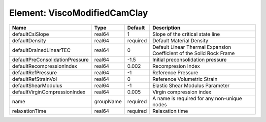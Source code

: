 Element: ViscoModifiedCamClay
=============================

=============================== ========= ======== ==================================================================== 
Name                            Type      Default  Description                                                          
=============================== ========= ======== ==================================================================== 
defaultCslSlope                 real64    1        Slope of the critical state line                                     
defaultDensity                  real64    required Default Material Density                                             
defaultDrainedLinearTEC         real64    0        Default Linear Thermal Expansion Coefficient of the Solid Rock Frame 
defaultPreConsolidationPressure real64    -1.5     Initial preconsolidation pressure                                    
defaultRecompressionIndex       real64    0.002    Recompresion Index                                                   
defaultRefPressure              real64    -1       Reference Pressure                                                   
defaultRefStrainVol             real64    0        Reference Volumetric Strain                                          
defaultShearModulus             real64    -1       Elastic Shear Modulus Parameter                                      
defaultVirginCompressionIndex   real64    0.005    Virgin compression index                                             
name                            groupName required A name is required for any non-unique nodes                          
relaxationTime                  real64    required Relaxation time                                                      
=============================== ========= ======== ==================================================================== 


